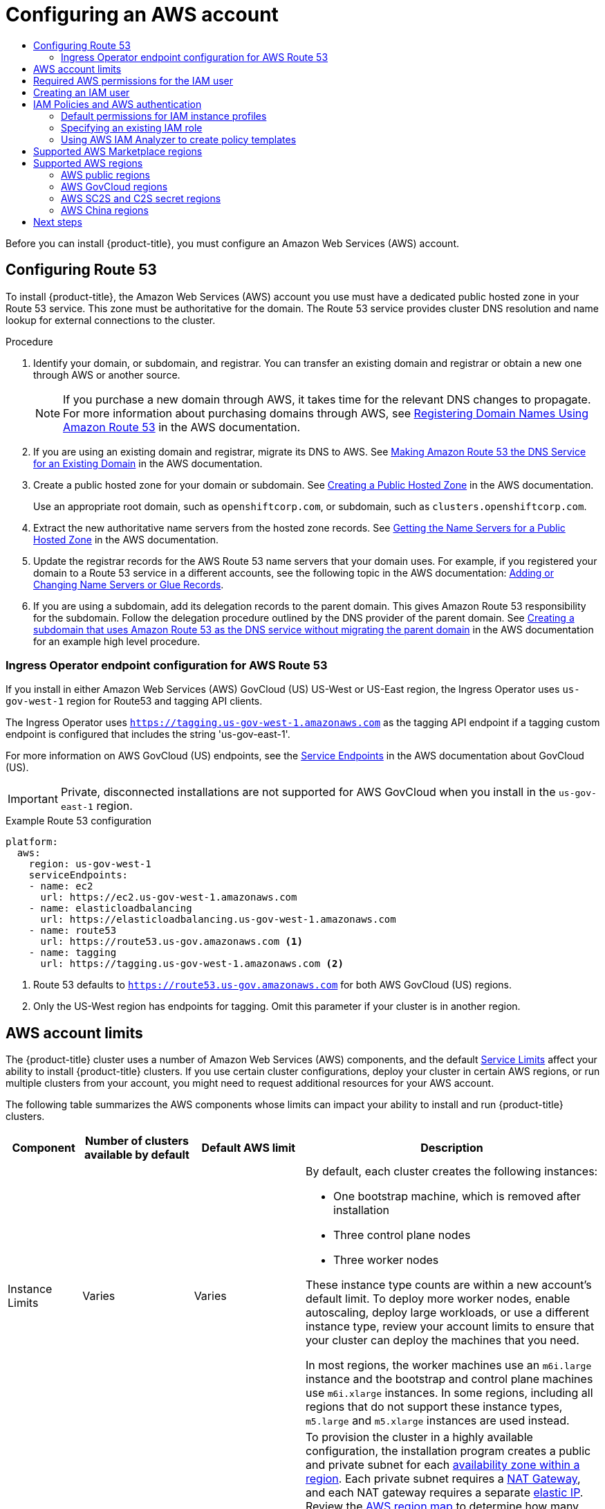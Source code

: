 :_mod-docs-content-type: ASSEMBLY
[id="installing-aws-account"]
= Configuring an AWS account
// The {product-title} attribute provides the context-sensitive name of the relevant OpenShift distribution, for example, "OpenShift Container Platform" or "OKD". The {product-version} attribute provides the product version relative to the distribution, for example "4.9".
// {product-title} and {product-version} are parsed when AsciiBinder queries the _distro_map.yml file in relation to the base branch of a pull request.
// See https://github.com/openshift/openshift-docs/blob/main/contributing_to_docs/doc_guidelines.adoc#product-name-and-version for more information on this topic.
// Other common attributes are defined in the following lines:
:data-uri:
:icons:
:experimental:
:toc: macro
:toc-title:
:imagesdir: images
:prewrap!:
:op-system-first: Red Hat Enterprise Linux CoreOS (RHCOS)
:op-system: RHCOS
:op-system-lowercase: rhcos
:op-system-base: RHEL
:op-system-base-full: Red Hat Enterprise Linux (RHEL)
:op-system-version: 8.x
:tsb-name: Template Service Broker
:kebab: image:kebab.png[title="Options menu"]
:rh-openstack-first: Red Hat OpenStack Platform (RHOSP)
:rh-openstack: RHOSP
:ai-full: Assisted Installer
:ai-version: 2.3
:cluster-manager-first: Red Hat OpenShift Cluster Manager
:cluster-manager: OpenShift Cluster Manager
:cluster-manager-url: link:https://console.redhat.com/openshift[OpenShift Cluster Manager Hybrid Cloud Console]
:cluster-manager-url-pull: link:https://console.redhat.com/openshift/install/pull-secret[pull secret from the Red Hat OpenShift Cluster Manager]
:insights-advisor-url: link:https://console.redhat.com/openshift/insights/advisor/[Insights Advisor]
:hybrid-console: Red Hat Hybrid Cloud Console
:hybrid-console-second: Hybrid Cloud Console
:oadp-first: OpenShift API for Data Protection (OADP)
:oadp-full: OpenShift API for Data Protection
:oc-first: pass:quotes[OpenShift CLI (`oc`)]
:product-registry: OpenShift image registry
:rh-storage-first: Red Hat OpenShift Data Foundation
:rh-storage: OpenShift Data Foundation
:rh-rhacm-first: Red Hat Advanced Cluster Management (RHACM)
:rh-rhacm: RHACM
:rh-rhacm-version: 2.8
:sandboxed-containers-first: OpenShift sandboxed containers
:sandboxed-containers-operator: OpenShift sandboxed containers Operator
:sandboxed-containers-version: 1.3
:sandboxed-containers-version-z: 1.3.3
:sandboxed-containers-legacy-version: 1.3.2
:cert-manager-operator: cert-manager Operator for Red Hat OpenShift
:secondary-scheduler-operator-full: Secondary Scheduler Operator for Red Hat OpenShift
:secondary-scheduler-operator: Secondary Scheduler Operator
// Backup and restore
:velero-domain: velero.io
:velero-version: 1.11
:launch: image:app-launcher.png[title="Application Launcher"]
:mtc-short: MTC
:mtc-full: Migration Toolkit for Containers
:mtc-version: 1.8
:mtc-version-z: 1.8.0
// builds (Valid only in 4.11 and later)
:builds-v2title: Builds for Red Hat OpenShift
:builds-v2shortname: OpenShift Builds v2
:builds-v1shortname: OpenShift Builds v1
//gitops
:gitops-title: Red Hat OpenShift GitOps
:gitops-shortname: GitOps
:gitops-ver: 1.1
:rh-app-icon: image:red-hat-applications-menu-icon.jpg[title="Red Hat applications"]
//pipelines
:pipelines-title: Red Hat OpenShift Pipelines
:pipelines-shortname: OpenShift Pipelines
:pipelines-ver: pipelines-1.12
:pipelines-version-number: 1.12
:tekton-chains: Tekton Chains
:tekton-hub: Tekton Hub
:artifact-hub: Artifact Hub
:pac: Pipelines as Code
//odo
:odo-title: odo
//OpenShift Kubernetes Engine
:oke: OpenShift Kubernetes Engine
//OpenShift Platform Plus
:opp: OpenShift Platform Plus
//openshift virtualization (cnv)
:VirtProductName: OpenShift Virtualization
:VirtVersion: 4.14
:KubeVirtVersion: v0.59.0
:HCOVersion: 4.14.0
:CNVNamespace: openshift-cnv
:CNVOperatorDisplayName: OpenShift Virtualization Operator
:CNVSubscriptionSpecSource: redhat-operators
:CNVSubscriptionSpecName: kubevirt-hyperconverged
:delete: image:delete.png[title="Delete"]
//distributed tracing
:DTProductName: Red Hat OpenShift distributed tracing platform
:DTShortName: distributed tracing platform
:DTProductVersion: 2.9
:JaegerName: Red Hat OpenShift distributed tracing platform (Jaeger)
:JaegerShortName: distributed tracing platform (Jaeger)
:JaegerVersion: 1.47.0
:OTELName: Red Hat OpenShift distributed tracing data collection
:OTELShortName: distributed tracing data collection
:OTELOperator: Red Hat OpenShift distributed tracing data collection Operator
:OTELVersion: 0.81.0
:TempoName: Red Hat OpenShift distributed tracing platform (Tempo)
:TempoShortName: distributed tracing platform (Tempo)
:TempoOperator: Tempo Operator
:TempoVersion: 2.1.1
//logging
:logging-title: logging subsystem for Red Hat OpenShift
:logging-title-uc: Logging subsystem for Red Hat OpenShift
:logging: logging subsystem
:logging-uc: Logging subsystem
//serverless
:ServerlessProductName: OpenShift Serverless
:ServerlessProductShortName: Serverless
:ServerlessOperatorName: OpenShift Serverless Operator
:FunctionsProductName: OpenShift Serverless Functions
//service mesh v2
:product-dedicated: Red Hat OpenShift Dedicated
:product-rosa: Red Hat OpenShift Service on AWS
:SMProductName: Red Hat OpenShift Service Mesh
:SMProductShortName: Service Mesh
:SMProductVersion: 2.4.4
:MaistraVersion: 2.4
//Service Mesh v1
:SMProductVersion1x: 1.1.18.2
//Windows containers
:productwinc: Red Hat OpenShift support for Windows Containers
// Red Hat Quay Container Security Operator
:rhq-cso: Red Hat Quay Container Security Operator
// Red Hat Quay
:quay: Red Hat Quay
:sno: single-node OpenShift
:sno-caps: Single-node OpenShift
//TALO and Redfish events Operators
:cgu-operator-first: Topology Aware Lifecycle Manager (TALM)
:cgu-operator-full: Topology Aware Lifecycle Manager
:cgu-operator: TALM
:redfish-operator: Bare Metal Event Relay
//Formerly known as CodeReady Containers and CodeReady Workspaces
:openshift-local-productname: Red Hat OpenShift Local
:openshift-dev-spaces-productname: Red Hat OpenShift Dev Spaces
// Factory-precaching-cli tool
:factory-prestaging-tool: factory-precaching-cli tool
:factory-prestaging-tool-caps: Factory-precaching-cli tool
:openshift-networking: Red Hat OpenShift Networking
// TODO - this probably needs to be different for OKD
//ifdef::openshift-origin[]
//:openshift-networking: OKD Networking
//endif::[]
// logical volume manager storage
:lvms-first: Logical volume manager storage (LVM Storage)
:lvms: LVM Storage
//Operator SDK version
:osdk_ver: 1.31.0
//Operator SDK version that shipped with the previous OCP 4.x release
:osdk_ver_n1: 1.28.0
//Next-gen (OCP 4.14+) Operator Lifecycle Manager, aka "v1"
:olmv1: OLM 1.0
:olmv1-first: Operator Lifecycle Manager (OLM) 1.0
:ztp-first: GitOps Zero Touch Provisioning (ZTP)
:ztp: GitOps ZTP
:3no: three-node OpenShift
:3no-caps: Three-node OpenShift
:run-once-operator: Run Once Duration Override Operator
// Web terminal
:web-terminal-op: Web Terminal Operator
:devworkspace-op: DevWorkspace Operator
:secrets-store-driver: Secrets Store CSI driver
:secrets-store-operator: Secrets Store CSI Driver Operator
//AWS STS
:sts-first: Security Token Service (STS)
:sts-full: Security Token Service
:sts-short: STS
//Cloud provider names
//AWS
:aws-first: Amazon Web Services (AWS)
:aws-full: Amazon Web Services
:aws-short: AWS
//GCP
:gcp-first: Google Cloud Platform (GCP)
:gcp-full: Google Cloud Platform
:gcp-short: GCP
//alibaba cloud
:alibaba: Alibaba Cloud
// IBM Cloud VPC
:ibmcloudVPCProductName: IBM Cloud VPC
:ibmcloudVPCRegProductName: IBM(R) Cloud VPC
// IBM Cloud
:ibm-cloud-bm: IBM Cloud Bare Metal (Classic)
:ibm-cloud-bm-reg: IBM Cloud(R) Bare Metal (Classic)
// IBM Power
:ibmpowerProductName: IBM Power
:ibmpowerRegProductName: IBM(R) Power
// IBM zSystems
:ibmzProductName: IBM Z
:ibmzRegProductName: IBM(R) Z
:linuxoneProductName: IBM(R) LinuxONE
//Azure
:azure-full: Microsoft Azure
:azure-short: Azure
//vSphere
:vmw-full: VMware vSphere
:vmw-short: vSphere
//Oracle
:oci-first: Oracle(R) Cloud Infrastructure
:oci: OCI
:ocvs-first: Oracle(R) Cloud VMware Solution (OCVS)
:ocvs: OCVS
:context: installing-aws-account

toc::[]

Before you can install {product-title}, you must configure an
Amazon Web Services (AWS) account.

:leveloffset: +1

// Module included in the following assemblies:
//
// * installing/installing_aws/installing-aws-account.adoc

:_mod-docs-content-type: PROCEDURE
[id="installation-aws-route53_{context}"]
= Configuring Route 53

To install {product-title}, the Amazon Web Services (AWS) account you use must
have a dedicated public hosted zone in your Route 53 service. This zone must be
authoritative for the domain. The Route 53 service provides
cluster DNS resolution and name lookup for external connections to the cluster.

.Procedure

. Identify your domain, or subdomain, and registrar. You can transfer an existing domain and
registrar or obtain a new one through AWS or another source.
+
[NOTE]
====
If you purchase a new domain through AWS, it takes time for the relevant DNS
changes to propagate. For more information about purchasing domains
through AWS, see
link:https://docs.aws.amazon.com/Route53/latest/DeveloperGuide/registrar.html[Registering Domain Names Using Amazon Route 53]
in the AWS documentation.
====

. If you are using an existing domain and registrar, migrate its DNS to AWS. See
link:https://docs.aws.amazon.com/Route53/latest/DeveloperGuide/MigratingDNS.html[Making Amazon Route 53 the DNS Service for an Existing Domain]
in the AWS documentation.

. Create a public hosted zone for your domain or subdomain. See
link:https://docs.aws.amazon.com/Route53/latest/DeveloperGuide/CreatingHostedZone.html[Creating a Public Hosted Zone]
in the AWS documentation.
+
Use an appropriate root domain, such as `openshiftcorp.com`, or subdomain,
such as `clusters.openshiftcorp.com`.

. Extract the new authoritative name servers from the hosted zone records. See
link:https://docs.aws.amazon.com/Route53/latest/DeveloperGuide/GetInfoAboutHostedZone.html[Getting the Name Servers for a Public Hosted Zone]
in the AWS documentation.

. Update the registrar records for the AWS Route 53 name servers that your domain
uses. For example, if you registered your domain to a Route 53 service in a
different accounts, see the following topic in the AWS documentation:
link:https://docs.aws.amazon.com/Route53/latest/DeveloperGuide/domain-name-servers-glue-records.html#domain-name-servers-glue-records-procedure[Adding or Changing Name Servers or Glue Records].

. If you are using a subdomain, add its delegation records to the parent domain. This gives Amazon Route 53 responsibility for the subdomain. Follow the delegation procedure outlined by the DNS provider of the parent domain. See link:https://docs.aws.amazon.com/Route53/latest/DeveloperGuide/CreatingNewSubdomain.html[Creating a subdomain that uses Amazon Route 53 as the DNS service without migrating the parent domain] in the AWS documentation for an example high level procedure.

:leveloffset!:

:leveloffset: +2

// Module included in the following assemblies:
//
// * installing/installing_aws/installing-aws-government-region.adoc

[id="nw-endpoint-route53_{context}"]
= Ingress Operator endpoint configuration for AWS Route 53

If you install in either Amazon Web Services (AWS) GovCloud (US) US-West or US-East region, the Ingress Operator uses `us-gov-west-1` region for Route53 and tagging API clients.

The Ingress Operator uses `https://tagging.us-gov-west-1.amazonaws.com` as the tagging API endpoint if a tagging custom endpoint is configured that includes the string 'us-gov-east-1'.

For more information on AWS GovCloud (US) endpoints, see the link:https://docs.aws.amazon.com/govcloud-us/latest/UserGuide/using-govcloud-endpoints.html[Service Endpoints] in the AWS documentation about GovCloud (US).

[IMPORTANT]
====
Private, disconnected installations are not supported for AWS GovCloud when you install in the `us-gov-east-1` region.
====

.Example Route 53 configuration
[source,yaml]
----
platform:
  aws:
    region: us-gov-west-1
    serviceEndpoints:
    - name: ec2
      url: https://ec2.us-gov-west-1.amazonaws.com
    - name: elasticloadbalancing
      url: https://elasticloadbalancing.us-gov-west-1.amazonaws.com
    - name: route53
      url: https://route53.us-gov.amazonaws.com <1>
    - name: tagging
      url: https://tagging.us-gov-west-1.amazonaws.com <2>
----
<1> Route 53 defaults to `https://route53.us-gov.amazonaws.com` for both AWS GovCloud (US) regions.
<2> Only the US-West region has endpoints for tagging. Omit this parameter if your cluster is in another region.

:leveloffset!:

:leveloffset: +1

// Module included in the following assemblies:
//
// * installing/installing_aws/installing-aws-account.adoc

[id="installation-aws-limits_{context}"]
= AWS account limits

The {product-title} cluster uses a number of Amazon Web Services (AWS)
components, and the default
link:https://docs.aws.amazon.com/general/latest/gr/aws_service_limits.html[Service Limits]
affect your ability to install {product-title} clusters. If you use certain
cluster configurations, deploy your cluster in certain AWS regions, or
run multiple clusters from your account, you might need
to request additional resources for your AWS account.

The following table summarizes the AWS components whose limits can impact your
ability to install and run {product-title} clusters.

[cols="2a,3a,3a,8a",options="header"]
|===
|Component |Number of clusters available by default| Default AWS limit |Description

|Instance Limits
|Varies
|Varies
|By default, each cluster creates the following instances:

* One bootstrap machine, which is removed after installation
* Three control plane nodes
* Three worker nodes

These instance type counts are within a new account's default limit. To deploy
more worker nodes, enable autoscaling, deploy large workloads, or use a
different instance type, review your account limits to ensure that your cluster
can deploy the machines that you need.

In most regions, the worker machines use an `m6i.large` instance
and the bootstrap and control plane machines use `m6i.xlarge` instances. In some regions, including
all regions that do not support these instance types, `m5.large` and `m5.xlarge`
instances are used instead.

|Elastic IPs (EIPs)
|0 to 1
|5 EIPs per account
|To provision the cluster in a highly available configuration, the installation program
creates a public and private subnet for each
link:https://docs.aws.amazon.com/AWSEC2/latest/UserGuide/using-regions-availability-zones.html[availability zone within a region].
Each private subnet requires a
link:https://docs.aws.amazon.com/vpc/latest/userguide/vpc-nat-gateway.html[NAT Gateway],
and each NAT gateway requires a separate
link:https://docs.aws.amazon.com/AWSEC2/latest/UserGuide/elastic-ip-addresses-eip.html[elastic IP].
Review the
link:https://aws.amazon.com/about-aws/global-infrastructure/[AWS region map] to
determine how many availability zones are in each region. To take advantage of
the default high availability, install the cluster in a region with at least
three availability zones. To install a cluster in a region with more than five
availability zones, you must increase the EIP limit.
[IMPORTANT]
====
To use the `us-east-1` region, you must increase the EIP limit for your account.
====

|Virtual Private Clouds (VPCs)
|5
|5 VPCs per region
|Each cluster creates its own VPC.

|Elastic Load Balancing (ELB/NLB)
|3
|20 per region
|By default, each cluster creates internal and external network load balancers for the master
API server and a single Classic Load Balancer for the router. Deploying
more Kubernetes `Service` objects with type `LoadBalancer` will create additional
link:https://aws.amazon.com/elasticloadbalancing/[load balancers].


|NAT Gateways
|5
|5 per availability zone
|The cluster deploys one NAT gateway in each availability zone.

|Elastic Network Interfaces (ENIs)
|At least 12
|350 per region
|The default installation creates 21 ENIs and an ENI for each availability zone
in your region. For example, the `us-east-1` region contains six availability
zones, so a cluster that is deployed in that zone uses 27 ENIs. Review the
link:https://aws.amazon.com/about-aws/global-infrastructure/[AWS region map] to
determine how many availability zones are in each region.

Additional ENIs are created for additional machines and ELB load balancers
that are created by cluster usage and deployed workloads.

|VPC Gateway
|20
|20 per account
|Each cluster creates a single VPC Gateway for S3 access.


|S3 buckets
|99
|100 buckets per account
|Because the installation process creates a temporary bucket and the registry
component in each cluster creates a bucket, you can create only 99
{product-title} clusters per AWS account.

|Security Groups
|250
|2,500 per account
|Each cluster creates 10 distinct security groups.
                                                                                                                                        | Fail, optionally surfacing response body to the user
|===

:leveloffset!:

:leveloffset: +1

// Module included in the following assemblies:
//
// * installing/installing_aws/installing-aws-user-infra.adoc
// * installing/installing_aws/installing-aws-account.adoc
// * installing/installing_aws/installing-restricted-networks-aws.adoc

[id="installation-aws-permissions_{context}"]
= Required AWS permissions for the IAM user

[NOTE]
====
Your IAM user must have the permission `tag:GetResources` in the region `us-east-1` to delete the base cluster resources. As part of the AWS API requirement, the {product-title} installation program performs various actions in this region.
====

When you attach the `AdministratorAccess` policy to the IAM user that you create in Amazon Web Services (AWS),
you grant that user all of the required permissions. To deploy all components of an {product-title}
cluster, the IAM user requires the following permissions:

.Required EC2 permissions for installation
[%collapsible]
====
* `ec2:AuthorizeSecurityGroupEgress`
* `ec2:AuthorizeSecurityGroupIngress`
* `ec2:CopyImage`
* `ec2:CreateNetworkInterface`
* `ec2:AttachNetworkInterface`
* `ec2:CreateSecurityGroup`
* `ec2:CreateTags`
* `ec2:CreateVolume`
* `ec2:DeleteSecurityGroup`
* `ec2:DeleteSnapshot`
* `ec2:DeleteTags`
* `ec2:DeregisterImage`
* `ec2:DescribeAccountAttributes`
* `ec2:DescribeAddresses`
* `ec2:DescribeAvailabilityZones`
* `ec2:DescribeDhcpOptions`
* `ec2:DescribeImages`
* `ec2:DescribeInstanceAttribute`
* `ec2:DescribeInstanceCreditSpecifications`
* `ec2:DescribeInstances`
* `ec2:DescribeInstanceTypes`
* `ec2:DescribeInternetGateways`
* `ec2:DescribeKeyPairs`
* `ec2:DescribeNatGateways`
* `ec2:DescribeNetworkAcls`
* `ec2:DescribeNetworkInterfaces`
* `ec2:DescribePrefixLists`
* `ec2:DescribeRegions`
* `ec2:DescribeRouteTables`
* `ec2:DescribeSecurityGroups`
* `ec2:DescribeSubnets`
* `ec2:DescribeTags`
* `ec2:DescribeVolumes`
* `ec2:DescribeVpcAttribute`
* `ec2:DescribeVpcClassicLink`
* `ec2:DescribeVpcClassicLinkDnsSupport`
* `ec2:DescribeVpcEndpoints`
* `ec2:DescribeVpcs`
* `ec2:GetEbsDefaultKmsKeyId`
* `ec2:ModifyInstanceAttribute`
* `ec2:ModifyNetworkInterfaceAttribute`
* `ec2:RevokeSecurityGroupEgress`
* `ec2:RevokeSecurityGroupIngress`
* `ec2:RunInstances`
* `ec2:TerminateInstances`
====

.Required permissions for creating network resources during installation
[%collapsible]
====
* `ec2:AllocateAddress`
* `ec2:AssociateAddress`
* `ec2:AssociateDhcpOptions`
* `ec2:AssociateRouteTable`
* `ec2:AttachInternetGateway`
* `ec2:CreateDhcpOptions`
* `ec2:CreateInternetGateway`
* `ec2:CreateNatGateway`
* `ec2:CreateRoute`
* `ec2:CreateRouteTable`
* `ec2:CreateSubnet`
* `ec2:CreateVpc`
* `ec2:CreateVpcEndpoint`
* `ec2:ModifySubnetAttribute`
* `ec2:ModifyVpcAttribute`

[NOTE]
=====
If you use an existing VPC, your account does not require these permissions for creating network resources.
=====
====

.Required Elastic Load Balancing permissions (ELB) for installation
[%collapsible]
====
* `elasticloadbalancing:AddTags`
* `elasticloadbalancing:ApplySecurityGroupsToLoadBalancer`
* `elasticloadbalancing:AttachLoadBalancerToSubnets`
* `elasticloadbalancing:ConfigureHealthCheck`
* `elasticloadbalancing:CreateLoadBalancer`
* `elasticloadbalancing:CreateLoadBalancerListeners`
* `elasticloadbalancing:DeleteLoadBalancer`
* `elasticloadbalancing:DeregisterInstancesFromLoadBalancer`
* `elasticloadbalancing:DescribeInstanceHealth`
* `elasticloadbalancing:DescribeLoadBalancerAttributes`
* `elasticloadbalancing:DescribeLoadBalancers`
* `elasticloadbalancing:DescribeTags`
* `elasticloadbalancing:ModifyLoadBalancerAttributes`
* `elasticloadbalancing:RegisterInstancesWithLoadBalancer`
* `elasticloadbalancing:SetLoadBalancerPoliciesOfListener`
====

.Required Elastic Load Balancing permissions (ELBv2) for installation
[%collapsible]
====
* `elasticloadbalancing:AddTags`
* `elasticloadbalancing:CreateListener`
* `elasticloadbalancing:CreateLoadBalancer`
* `elasticloadbalancing:CreateTargetGroup`
* `elasticloadbalancing:DeleteLoadBalancer`
* `elasticloadbalancing:DeregisterTargets`
* `elasticloadbalancing:DescribeListeners`
* `elasticloadbalancing:DescribeLoadBalancerAttributes`
* `elasticloadbalancing:DescribeLoadBalancers`
* `elasticloadbalancing:DescribeTargetGroupAttributes`
* `elasticloadbalancing:DescribeTargetHealth`
* `elasticloadbalancing:ModifyLoadBalancerAttributes`
* `elasticloadbalancing:ModifyTargetGroup`
* `elasticloadbalancing:ModifyTargetGroupAttributes`
* `elasticloadbalancing:RegisterTargets`
====

.Required IAM permissions for installation
[%collapsible]
====
* `iam:AddRoleToInstanceProfile`
* `iam:CreateInstanceProfile`
* `iam:CreateRole`
* `iam:DeleteInstanceProfile`
* `iam:DeleteRole`
* `iam:DeleteRolePolicy`
* `iam:GetInstanceProfile`
* `iam:GetRole`
* `iam:GetRolePolicy`
* `iam:GetUser`
* `iam:ListInstanceProfilesForRole`
* `iam:ListRoles`
* `iam:ListUsers`
* `iam:PassRole`
* `iam:PutRolePolicy`
* `iam:RemoveRoleFromInstanceProfile`
* `iam:SimulatePrincipalPolicy`
* `iam:TagRole`

[NOTE]
=====
If you have not created a load balancer in your AWS account, the IAM user also requires the `iam:CreateServiceLinkedRole` permission.
=====
====

.Required Route 53 permissions for installation
[%collapsible]
====
* `route53:ChangeResourceRecordSets`
* `route53:ChangeTagsForResource`
* `route53:CreateHostedZone`
* `route53:DeleteHostedZone`
* `route53:GetChange`
* `route53:GetHostedZone`
* `route53:ListHostedZones`
* `route53:ListHostedZonesByName`
* `route53:ListResourceRecordSets`
* `route53:ListTagsForResource`
* `route53:UpdateHostedZoneComment`
====

.Required S3 permissions for installation
[%collapsible]
====
* `s3:CreateBucket`
* `s3:DeleteBucket`
* `s3:GetAccelerateConfiguration`
* `s3:GetBucketAcl`
* `s3:GetBucketCors`
* `s3:GetBucketLocation`
* `s3:GetBucketLogging`
* `s3:GetBucketPolicy`
* `s3:GetBucketObjectLockConfiguration`
* `s3:GetBucketReplication`
* `s3:GetBucketRequestPayment`
* `s3:GetBucketTagging`
* `s3:GetBucketVersioning`
* `s3:GetBucketWebsite`
* `s3:GetEncryptionConfiguration`
* `s3:GetLifecycleConfiguration`
* `s3:GetReplicationConfiguration`
* `s3:ListBucket`
* `s3:PutBucketAcl`
* `s3:PutBucketTagging`
* `s3:PutEncryptionConfiguration`
====

.S3 permissions that cluster Operators require
[%collapsible]
====
* `s3:DeleteObject`
* `s3:GetObject`
* `s3:GetObjectAcl`
* `s3:GetObjectTagging`
* `s3:GetObjectVersion`
* `s3:PutObject`
* `s3:PutObjectAcl`
* `s3:PutObjectTagging`
====

.Required permissions to delete base cluster resources
[%collapsible]
====
* `autoscaling:DescribeAutoScalingGroups`
* `ec2:DeletePlacementGroup`
* `ec2:DeleteNetworkInterface`
* `ec2:DeleteVolume`
* `elasticloadbalancing:DeleteTargetGroup`
* `elasticloadbalancing:DescribeTargetGroups`
* `iam:DeleteAccessKey`
* `iam:DeleteUser`
* `iam:ListAttachedRolePolicies`
* `iam:ListInstanceProfiles`
* `iam:ListRolePolicies`
* `iam:ListUserPolicies`
* `s3:DeleteObject`
* `s3:ListBucketVersions`
* `tag:GetResources`
====

.Required permissions to delete network resources
[%collapsible]
====
* `ec2:DeleteDhcpOptions`
* `ec2:DeleteInternetGateway`
* `ec2:DeleteNatGateway`
* `ec2:DeleteRoute`
* `ec2:DeleteRouteTable`
* `ec2:DeleteSubnet`
* `ec2:DeleteVpc`
* `ec2:DeleteVpcEndpoints`
* `ec2:DetachInternetGateway`
* `ec2:DisassociateRouteTable`
* `ec2:ReleaseAddress`
* `ec2:ReplaceRouteTableAssociation`

[NOTE]
=====
If you use an existing VPC, your account does not require these permissions to delete network resources. Instead, your account only requires the `tag:UntagResources` permission to delete network resources.
=====
====

.Required permissions to delete a cluster with shared instance roles
[%collapsible]
====
* `iam:UntagRole`
====

.Additional IAM and S3 permissions that are required to create manifests
[%collapsible]
====
* `iam:DeleteAccessKey`
* `iam:DeleteUser`
* `iam:DeleteUserPolicy`
* `iam:GetUserPolicy`
* `iam:ListAccessKeys`
* `iam:PutUserPolicy`
* `iam:TagUser`
* `s3:PutBucketPublicAccessBlock`
* `s3:GetBucketPublicAccessBlock`
* `s3:PutLifecycleConfiguration`
* `s3:HeadBucket`
* `s3:ListBucketMultipartUploads`
* `s3:AbortMultipartUpload`

[NOTE]
=====
If you are managing your cloud provider credentials with mint mode, the IAM user also requires the `iam:CreateAccessKey` and `iam:CreateUser` permissions.
=====
====

.Optional permissions for instance and quota checks for installation
[%collapsible]
====
* `ec2:DescribeInstanceTypeOfferings`
* `servicequotas:ListAWSDefaultServiceQuotas`
====

.Optional permissions for the cluster owner account when installing a cluster on a shared VPC
[%collapsible]
====
* `sts:AssumeRole`
====

:leveloffset!:

:leveloffset: +1

// Module included in the following assemblies:
//
// * installing/installing_aws/installing-aws-account.adoc

:_mod-docs-content-type: PROCEDURE
[id="installation-aws-iam-user_{context}"]
= Creating an IAM user

Each Amazon Web Services (AWS) account contains a root user account that is
based on the email address you used to create the account. This is a
highly-privileged account, and it is recommended to use it for only initial
account and billing configuration, creating an initial set of users, and
securing the account.

Before you install {product-title}, create a secondary IAM
administrative user. As you complete the
link:https://docs.aws.amazon.com/IAM/latest/UserGuide/id_users_create.html[Creating an IAM User in Your AWS Account]
procedure in the AWS documentation, set the following options:

.Procedure

. Specify the IAM user name and select `Programmatic access`.

. Attach the `AdministratorAccess` policy to ensure that the account has
sufficient permission to create the cluster. This policy provides the cluster
with the ability to grant credentials to each {product-title} component. The
cluster grants the components only the credentials that they require.
+
[NOTE]
====
While it is possible to create a policy that grants the all of the required
AWS permissions and attach it to the user, this is not the preferred option.
The cluster will not have the ability to grant additional credentials to
individual components, so the same credentials are used by all components.
====

. Optional: Add metadata to the user by attaching tags.

. Confirm that the user name that you specified is granted the
`AdministratorAccess` policy.

. Record the access key ID and secret access key values. You must use these
values when you configure your local machine to run the installation program.
+
[IMPORTANT]
====
You cannot use a temporary session token that you generated while using a
multi-factor authentication device to authenticate to AWS when you deploy a
cluster. The cluster continues to use your current AWS credentials to
create AWS resources for the entire life of the cluster, so you must
use key-based, long-term credentials.
====

:leveloffset!:

:leveloffset: +1

// Module included in the following assemblies:
//
// * installing/installing_aws/installing-aws-account.adoc

:_mod-docs-content-type: CONCEPT
[id="iam-policies-and-aws-authentication_{context}"]
= IAM Policies and AWS authentication

By default, the installation program creates instance profiles for the bootstrap, control plane, and compute instances with the necessary permissions for the cluster to operate.

However, you can create your own IAM roles and specify them as part of the installation process. You might need to specify your own roles to deploy the cluster or to manage the cluster after installation. For example:

* Your organization's security policies require that you use a more restrictive set of permissions to install the cluster.
* After the installation, the cluster is configured with an Operator that requires access to additional services.

If you choose to specify your own IAM roles, you can take the following steps:

* Begin with the default policies and adapt as required. For more information, see "Default permissions for IAM instance profiles".
* Use the AWS Identity and Access Management Access Analyzer (IAM Access Analyzer) to create a policy template that is based on the cluster's activity. For more information see, "Using AWS IAM Analyzer to create policy templates".

:leveloffset!:

:leveloffset: +2

// Module included in the following assemblies:
//
// * installing/installing_aws/installing-aws-account.adoc

[id="installation-aws-permissions-iam-roles_{context}"]
= Default permissions for IAM instance profiles

By default, the installation program creates IAM instance profiles for the bootstrap, control plane and worker instances with the necessary permissions for the cluster to operate.

The following lists specify the default permissions for control plane and compute machines:

.Default IAM role permissions for control plane instance profiles
[%collapsible]
====
* `ec2:AttachVolume`
* `ec2:AuthorizeSecurityGroupIngress`
* `ec2:CreateSecurityGroup`
* `ec2:CreateTags`
* `ec2:CreateVolume`
* `ec2:DeleteSecurityGroup`
* `ec2:DeleteVolume`
* `ec2:Describe*`
* `ec2:DetachVolume`
* `ec2:ModifyInstanceAttribute`
* `ec2:ModifyVolume`
* `ec2:RevokeSecurityGroupIngress`
* `elasticloadbalancing:AddTags`
* `elasticloadbalancing:AttachLoadBalancerToSubnets`
* `elasticloadbalancing:ApplySecurityGroupsToLoadBalancer`
* `elasticloadbalancing:CreateListener`
* `elasticloadbalancing:CreateLoadBalancer`
* `elasticloadbalancing:CreateLoadBalancerPolicy`
* `elasticloadbalancing:CreateLoadBalancerListeners`
* `elasticloadbalancing:CreateTargetGroup`
* `elasticloadbalancing:ConfigureHealthCheck`
* `elasticloadbalancing:DeleteListener`
* `elasticloadbalancing:DeleteLoadBalancer`
* `elasticloadbalancing:DeleteLoadBalancerListeners`
* `elasticloadbalancing:DeleteTargetGroup`
* `elasticloadbalancing:DeregisterInstancesFromLoadBalancer`
* `elasticloadbalancing:DeregisterTargets`
* `elasticloadbalancing:Describe*`
* `elasticloadbalancing:DetachLoadBalancerFromSubnets`
* `elasticloadbalancing:ModifyListener`
* `elasticloadbalancing:ModifyLoadBalancerAttributes`
* `elasticloadbalancing:ModifyTargetGroup`
* `elasticloadbalancing:ModifyTargetGroupAttributes`
* `elasticloadbalancing:RegisterInstancesWithLoadBalancer`
* `elasticloadbalancing:RegisterTargets`
* `elasticloadbalancing:SetLoadBalancerPoliciesForBackendServer`
* `elasticloadbalancing:SetLoadBalancerPoliciesOfListener`
* `kms:DescribeKey`
====

.Default IAM role permissions for compute instance profiles
[%collapsible]
====
* `ec2:DescribeInstances`
* `ec2:DescribeRegions`
====

:leveloffset!:
:leveloffset: +2

// Module included in the following assemblies:
//
// * installing/installing_aws/installing-aws-account.adoc

:_mod-docs-content-type: PROCEDURE
[id="specify-an-existing-iam-role_{context}"]
= Specifying an existing IAM role

Instead of allowing the installation program to create IAM instance profiles with the default permissions, you can use the `install-config.yaml` file to specify an existing IAM role for control plane and compute instances.

.Prerequisites

* You have an existing `install-config.yaml` file.

.Procedure

. Update `compute.platform.aws.iamRole` with an existing role for the control plane machines.
+
.Sample `install-config.yaml` file with an IAM role for compute instances
[source,yaml]
----
compute:
- hyperthreading: Enabled
  name: worker
  platform:
    aws:
      iamRole: ExampleRole
----
. Update `controlPlane.platform.aws.iamRole` with an existing role for the compute machines.
+
.Sample `install-config.yaml` file with an IAM role for control plane instances
[source,yaml]
----
controlPlane:
  hyperthreading: Enabled
  name: master
  platform:
    aws:
      iamRole: ExampleRole
----
. Save the file and reference it when installing the {product-title} cluster.

:leveloffset!:

[role="_additional-resources"]
.Additional resources
* See xref:../../installing/installing_aws/installing-aws-customizations.adoc#installation-launching-installer_installing-aws-customizations[Deploying the cluster].

:leveloffset: +2

:_mod-docs-content-type: PROCEDURE
[id="create-custom-permissions-for-iam-instance-profiles_{context}"]
= Using AWS IAM Analyzer to create policy templates

The minimal set of permissions that the control plane and compute instance profiles require depends on how the cluster is configured for its daily operation.

One way to determine which permissions the cluster instances require is to use the AWS Identity and Access Management Access Analyzer (IAM Access Analyzer) to create a policy template:

* A policy template contains the permissions the cluster has used over a specified period of time.
* You can then use the template to create policies with fine-grained permissions.

.Procedure

The overall process could be:

. Ensure that CloudTrail is enabled. CloudTrail records all of the actions and events in your AWS account, including the API calls that are required to create a policy template. For more information, see the AWS documentation for https://docs.aws.amazon.com/awscloudtrail/latest/userguide/cloudtrail-getting-started.html[working with CloudTrail].
. Create an instance profile for control plane instances and an instance profile for compute instances. Be sure to assign each role a permissive policy, such as PowerUserAccess. For more information, see the AWS documentation for
https://docs.aws.amazon.com/IAM/latest/UserGuide/id_roles_use_switch-role-ec2.html[creating instance profile roles].
. Install the cluster in a development environment and configure it as required. Be sure to deploy all of applications the cluster will host in a production environment.
. Test the cluster thoroughly. Testing the cluster ensures that all of the required API calls are logged.
. Use the IAM Access Analyzer to create a policy template for each instance profile. For more information, see the AWS documentation for https://docs.aws.amazon.com/IAM/latest/UserGuide/access-analyzer-policy-generation.html[generating policies based on the CloudTrail logs].
. Create and add a fine-grained policy to each instance profile.
. Remove the permissive policy from each instance profile.
. Deploy a production cluster using the existing instance profiles with the new policies.

[NOTE]
====
You can add https://docs.aws.amazon.com/IAM/latest/UserGuide/reference_policies_elements_condition.html[IAM Conditions] to your policy to make it more restrictive and compliant with your organization security requirements.
====

:leveloffset!:

:leveloffset: +1

// Module included in the following assemblies:
//
// * installing/installing_aws/installing-aws-account.adoc

:_mod-docs-content-type: CONCEPT
[id="installation-aws-marketplace_{context}"]
= Supported AWS Marketplace regions

Installing an {product-title} cluster using an AWS Marketplace image is available to customers who purchase the offer in North America.

While the offer must be purchased in North America, you can deploy the cluster to any of the following supported paritions:

* Public
* GovCloud

[NOTE]
====
Deploying a {product-title} cluster using an AWS Marketplace image is not supported for the AWS secret regions or China regions.
====

:leveloffset!:

:leveloffset: +1

// Module included in the following assemblies:
//
// * installing/installing_aws/installing-aws-account.adoc

[id="installation-aws-regions_{context}"]
= Supported AWS regions

You can deploy an {product-title} cluster to the following regions.

[NOTE]
====
Your IAM user must have the permission `tag:GetResources` in the region `us-east-1` to delete the base cluster resources. As part of the AWS API requirement, the {product-title} installation program performs various actions in this region.
====

[id="installation-aws-public_{context}"]
== AWS public regions

The following AWS public regions are supported:

* `af-south-1` (Cape Town)
* `ap-east-1` (Hong Kong)
* `ap-northeast-1` (Tokyo)
* `ap-northeast-2` (Seoul)
* `ap-northeast-3` (Osaka)
* `ap-south-1` (Mumbai)
* `ap-south-2` (Hyderabad)
* `ap-southeast-1` (Singapore)
* `ap-southeast-2` (Sydney)
* `ap-southeast-3` (Jakarta)
* `ap-southeast-4` (Melbourne)
* `ca-central-1` (Central)
* `eu-central-1` (Frankfurt)
* `eu-central-2` (Zurich)
* `eu-north-1` (Stockholm)
* `eu-south-1` (Milan)
* `eu-south-2` (Spain)
* `eu-west-1` (Ireland)
* `eu-west-2` (London)
* `eu-west-3` (Paris)
* `me-central-1` (UAE)
* `me-south-1` (Bahrain)
* `sa-east-1` (São Paulo)
* `us-east-1` (N. Virginia)
* `us-east-2` (Ohio)
* `us-west-1` (N. California)
* `us-west-2` (Oregon)

[id="installation-aws-govcloud_{context}"]
== AWS GovCloud regions

The following AWS GovCloud regions are supported:

* `us-gov-west-1`
* `us-gov-east-1`

[id="installation-aws-c2s_{context}"]
== AWS SC2S and C2S secret regions

The following AWS secret regions are supported:

* `us-isob-east-1` Secret Commercial Cloud Services (SC2S)
* `us-iso-east-1` Commercial Cloud Services (C2S)

[id="installation-aws-china_{context}"]
== AWS China regions

The following AWS China regions are supported:

* `cn-north-1` (Beijing)
* `cn-northwest-1` (Ningxia)

:leveloffset!:

== Next steps

* Install an {product-title} cluster:
** xref:../../installing/installing_aws/installing-aws-default.adoc#installing-aws-default[Quickly install a cluster] with default options on installer-provisioned infrastructure
** xref:../../installing/installing_aws/installing-aws-customizations.adoc#installing-aws-customizations[Install a cluster with cloud customizations on installer-provisioned infrastructure]
** xref:../../installing/installing_aws/installing-aws-network-customizations.adoc#installing-aws-network-customizations[Install a cluster with network customizations on installer-provisioned infrastructure]
** xref:../../installing/installing_aws/installing-aws-user-infra.adoc#installing-aws-user-infra[Installing a cluster on user-provisioned infrastructure in AWS by using CloudFormation templates]
** xref:../../installing/installing_aws/installing-aws-outposts-remote-workers.adoc#installing-aws-outposts-remote-workers[Installing a cluster on AWS with remote workers on AWS Outposts]

//# includes=_attributes/common-attributes,modules/installation-aws-route53,modules/nw-endpoint-route53,modules/installation-aws-limits,modules/installation-aws-permissions,modules/installation-aws-iam-user,modules/installation-aws-iam-policies-about,modules/installation-aws-permissions-iam-roles,modules/installation-aws-add-iam-roles,modules/installation-aws-access-analyzer,modules/installation-aws-marketplace,modules/installation-aws-regions
